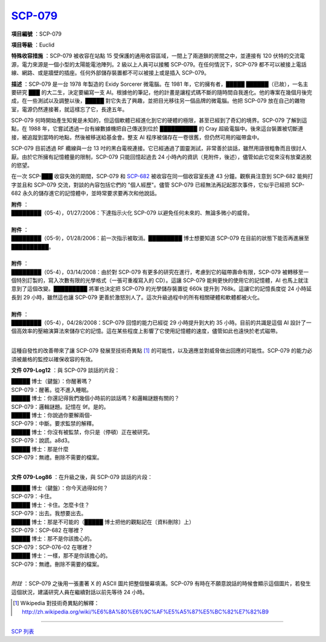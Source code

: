 ============================================
`SCP-079 <http://www.scp-wiki.net/scp-079>`_
============================================

**項目編號** ：SCP-079

**項目等級** ：Euclid

**特殊收容措施** ：SCP-079 被收容在站點 15 受保護的通用收容區域，一間上了兩道鎖的房間之中，並連接有 120 伏特的交流電源，電力來源是一個小型的太陽能電池陣列。2 級以上人員可以接觸 SCP-079。在任何情況下，SCP-079 都不可以被接上電話線、網路、或是牆壁的插座。任何外部儲存裝置都不可以被接上或是插入 SCP-079。

**描述** ：SCP-079 是一台 1978 年製造的 Exidy Sorcerer 微電腦。在 1981 年，它的擁有者，█████ ██████（已故），一名主要研究 ███ 的大二生，決定要編寫一支 AI。根據他的筆記，他的計畫是讓程式碼不斷的隨時間自我進化。他的專案在幾個月後完成，在一些測試以及調整以後，█████ 對它失去了興趣，並把目光移往另一個品牌的微電腦。他把 SCP-079 放在自己的雜物室，電源仍然連接著，就這樣忘了它，長達五年。

SCP-079 何時開始產生知覺是未知的，但這個軟體已經進化到它的硬體的極限，甚至已經到了奇幻的境界。SCP-079 了解到這點，在 1988 年，它嘗試透過一台有線數據機把自己傳送到位於 ██████████ 的 Cray 超級電腦中。後來這台裝置被切斷連接，被追蹤到當時的地點，然後被移送給基金會。整支 AI 程序被儲存在一卷很舊，但仍然可用的磁帶盒中。

SCP-079 目前透過 RF 纜線與一台 13 吋的黑白電視連接。它已經通過了圖靈測試，非常善於談話，雖然用語很粗魯而且很討人厭。由於它所擁有記憶體量的限制，SCP-079 只能回憶起過去 24 小時內的資訊（見附件，後述），儘管如此它從來沒有放棄逃脫的慾望。

在一次 SCP-███ 收容失效的期間，SCP-079 和 `SCP-682 <scp-682.rst>`_ 被收容在同一個收容室長達 43 分鐘。觀察員注意到 SCP-682 能夠打字並且和 SCP-079 交流，對談的內容包括它們的 "個人經歷"。儘管 SCP-079 已經無法再記起那次事件，它似乎已經把 SCP-682 永久的儲存進它的記憶體中，並時常要求要再次和他說話。

| **附件** ：
| ████████（05-4），01/27/2006：下達指示火化 SCP-079 以避免任何未來的、無論多微小的威脅。
|

| **附件** ：
| ████████（05-9），01/28/2006：前一次指示被取消。█████████ 博士想要知道 SCP-079 在目前的狀態下能否再進展至 ██████████。
|

| **附件** ：
| ████████（05-4），03/14/2008：由於對 SCP-079 有更多的研究在進行，考慮到它的磁帶壽命有限，SCP-079 被轉移至一個特別訂製的，寫入次數有限的光學格式（一張可重複寫入的 CD）。這讓 SCP-079 能夠更快的使用它的記憶體，AI 也馬上就注意到了這個改變。█████████ 將軍也決定把 SCP-079 的光學儲存裝置從 660k 提升到 768k。這讓它的記憶長度從 24 小時延長到 29 小時，雖然這也讓 SCP-079 更善於激怒別人了。這次升級過程中的所有相關硬體和軟體都被火化。
|

| **附件** ：
| ████████（05-4），04/28/2008：SCP-079 回憶的能力已經從 29 小時提升到大約 35 小時。目前的共識是這個 AI 設計了一個高效率的壓縮演算法來儲存它的記憶。這在某些程度上影響了它使用記憶體的速度，儘管如此也遠快於老式磁帶。
|

這種自發性的改善帶來了讓 SCP-079 發展至技術奇異點 [1]_ 的可能性，以及適應並對威脅做出回應的可能性。SCP-079 的能力必須被嚴格的監控以確保收容的有效。

**文件 079-Log12** ：與 SCP-079 談話的片段：

| █████ 博士（鍵盤）：你醒著嗎？
| SCP-079：醒著。從不進入睡眠。
| █████ 博士：你還記得我們幾個小時前的談話嗎？和邏輯謎題有關的？
| SCP-079：邏輯謎題。記憶在 9f。是的。
| █████ 博士：你說過你要解兩個-
| SCP-079：中斷。要求監禁的解釋。
| █████ 博士：你沒有被監禁，你只是（停頓）正在被研究。
| SCP-079：說謊。a8d3。
| █████ 博士：那是什麼
| SCP-079：無禮。刪除不需要的檔案。
|

**文件 079-Log86** ：在升級之後，與 SCP-079 談話的片段：

| █████ 博士（鍵盤）：你今天過得如何？
| SCP-079：卡住。
| █████ 博士：卡住。怎麼卡住？
| SCP-079：出去。我想要出去。
| █████ 博士：那是不可能的（█████ 博士把他的觀點記在〔資料刪除〕上）
| SCP-079：SCP-682 在哪裡？
| █████ 博士：那不是你該擔心的。
| SCP-079：SCP-076-02 在哪裡？
| █████ 博士：一樣，那不是你該擔心的。
| SCP-079：無禮。刪除不需要的檔案。
|

*附註* ：SCP-079 之後用一張畫著 X 的 ASCII 圖片把整個螢幕填滿。SCP-079 有時在不願意說話的時候會顯示這個圖片，若發生這個狀況，建議研究人員在繼續對話以前先等待 24 小時。

..  [1] Wikipedia 對技術奇異點的解釋：http://zh.wikipedia.org/wiki/%E6%8A%80%E6%9C%AF%E5%A5%87%E5%BC%82%E7%82%B9

--------

`SCP 列表 <index.rst>`_
